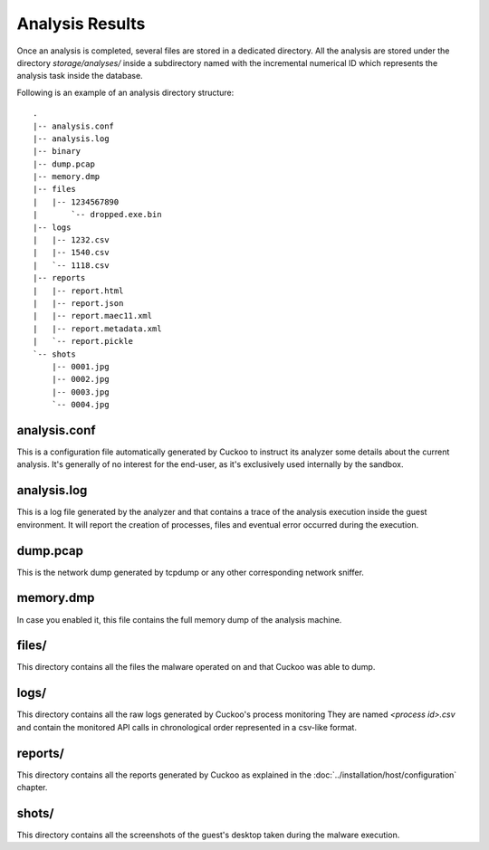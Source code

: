 ================
Analysis Results
================

Once an analysis is completed, several files are stored in a dedicated directory.
All the analysis are stored under the directory *storage/analyses/* inside a
subdirectory named with the incremental numerical ID which represents the analysis
task inside the database.

Following is an example of an analysis directory structure::

    .
    |-- analysis.conf
    |-- analysis.log
    |-- binary
    |-- dump.pcap
    |-- memory.dmp
    |-- files
    |   |-- 1234567890
    |       `-- dropped.exe.bin
    |-- logs
    |   |-- 1232.csv
    |   |-- 1540.csv
    |   `-- 1118.csv
    |-- reports
    |   |-- report.html
    |   |-- report.json
    |   |-- report.maec11.xml
    |   |-- report.metadata.xml
    |   `-- report.pickle
    `-- shots
        |-- 0001.jpg
        |-- 0002.jpg
        |-- 0003.jpg
        `-- 0004.jpg

analysis.conf
=============

This is a configuration file automatically generated by Cuckoo to instruct
its analyzer some details about the current analysis. It's generally of no
interest for the end-user, as it's exclusively used internally by the
sandbox.

analysis.log
============

This is a log file generated by the analyzer and that contains a trace of
the analysis execution inside the guest environment. It will report the
creation of processes, files and eventual error occurred during the
execution. 

dump.pcap
=========

This is the network dump generated by tcpdump or any other corresponding
network sniffer.

memory.dmp
==========

In case you enabled it, this file contains the full memory dump of the analysis
machine.

files/
======

This directory contains all the files the malware operated on and that Cuckoo
was able to dump.

logs/
=====

This directory contains all the raw logs generated by Cuckoo's process monitoring
They are named *<process id>.csv* and contain the monitored API calls in
chronological order represented in a csv-like format.

reports/
========

This directory contains all the reports generated by Cuckoo as explained in the
:doc:`../installation/host/configuration` chapter.

shots/
======

This directory contains all the screenshots of the guest's desktop taken during
the malware execution.
